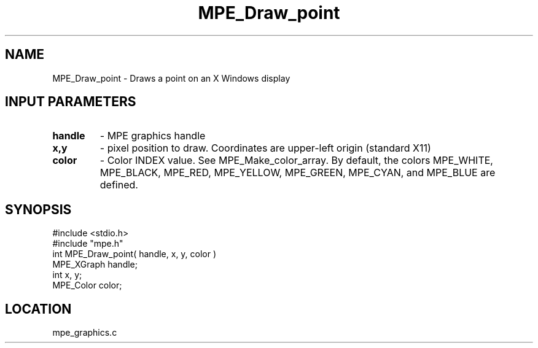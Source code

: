 .TH MPE_Draw_point 4 "11/7/1994" " " "MPE"
.SH NAME
MPE_Draw_point \- Draws a point on an X Windows display

.SH INPUT PARAMETERS
.PD 0
.TP
.B handle 
- MPE graphics handle 
.PD 1
.PD 0
.TP
.B x,y 
- pixel position to draw.  Coordinates are upper-left origin (standard
X11)
.PD 1
.PD 0
.TP
.B color 
- Color INDEX value.  See MPE_Make_color_array.  By default,
the colors MPE_WHITE, MPE_BLACK, MPE_RED, MPE_YELLOW,
.PD 1
MPE_GREEN, MPE_CYAN, and MPE_BLUE are defined.
.SH SYNOPSIS
.nf
#include <stdio.h>
#include "mpe.h"
int MPE_Draw_point( handle, x, y, color )
MPE_XGraph handle;
int        x, y;
MPE_Color  color;

.fi

.SH LOCATION
 mpe_graphics.c
